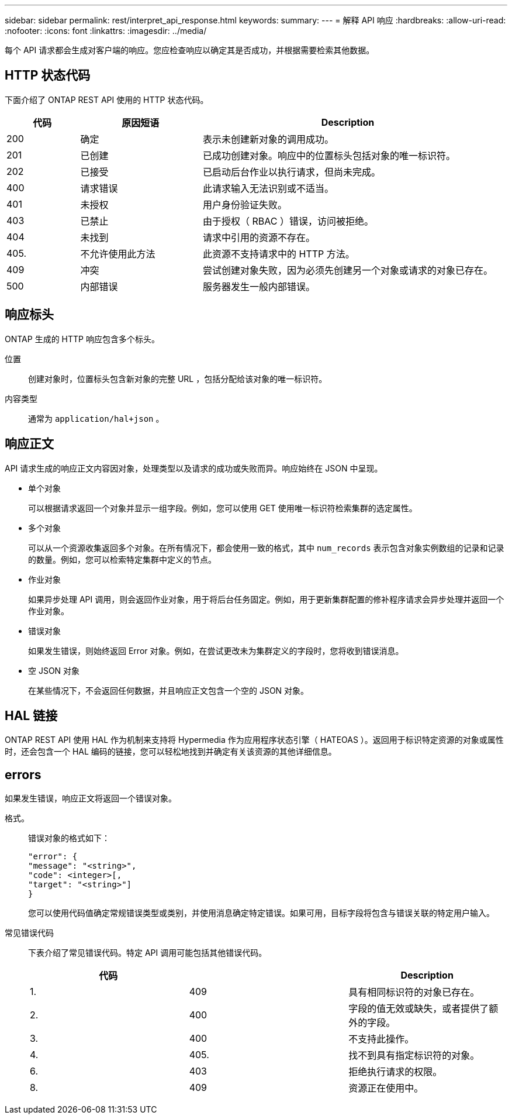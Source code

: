 ---
sidebar: sidebar 
permalink: rest/interpret_api_response.html 
keywords:  
summary:  
---
= 解释 API 响应
:hardbreaks:
:allow-uri-read: 
:nofooter: 
:icons: font
:linkattrs: 
:imagesdir: ../media/


[role="lead"]
每个 API 请求都会生成对客户端的响应。您应检查响应以确定其是否成功，并根据需要检索其他数据。



== HTTP 状态代码

下面介绍了 ONTAP REST API 使用的 HTTP 状态代码。

[cols="15,25,60"]
|===
| 代码 | 原因短语 | Description 


| 200 | 确定 | 表示未创建新对象的调用成功。 


| 201 | 已创建 | 已成功创建对象。响应中的位置标头包括对象的唯一标识符。 


| 202 | 已接受 | 已启动后台作业以执行请求，但尚未完成。 


| 400 | 请求错误 | 此请求输入无法识别或不适当。 


| 401 | 未授权 | 用户身份验证失败。 


| 403 | 已禁止 | 由于授权（ RBAC ）错误，访问被拒绝。 


| 404 | 未找到 | 请求中引用的资源不存在。 


| 405. | 不允许使用此方法 | 此资源不支持请求中的 HTTP 方法。 


| 409 | 冲突 | 尝试创建对象失败，因为必须先创建另一个对象或请求的对象已存在。 


| 500 | 内部错误 | 服务器发生一般内部错误。 
|===


== 响应标头

ONTAP 生成的 HTTP 响应包含多个标头。

位置:: 创建对象时，位置标头包含新对象的完整 URL ，包括分配给该对象的唯一标识符。
内容类型:: 通常为 `application/hal+json` 。




== 响应正文

API 请求生成的响应正文内容因对象，处理类型以及请求的成功或失败而异。响应始终在 JSON 中呈现。

* 单个对象
+
可以根据请求返回一个对象并显示一组字段。例如，您可以使用 GET 使用唯一标识符检索集群的选定属性。

* 多个对象
+
可以从一个资源收集返回多个对象。在所有情况下，都会使用一致的格式，其中 `num_records` 表示包含对象实例数组的记录和记录的数量。例如，您可以检索特定集群中定义的节点。

* 作业对象
+
如果异步处理 API 调用，则会返回作业对象，用于将后台任务固定。例如，用于更新集群配置的修补程序请求会异步处理并返回一个作业对象。

* 错误对象
+
如果发生错误，则始终返回 Error 对象。例如，在尝试更改未为集群定义的字段时，您将收到错误消息。

* 空 JSON 对象
+
在某些情况下，不会返回任何数据，并且响应正文包含一个空的 JSON 对象。





== HAL 链接

ONTAP REST API 使用 HAL 作为机制来支持将 Hypermedia 作为应用程序状态引擎（ HATEOAS ）。返回用于标识特定资源的对象或属性时，还会包含一个 HAL 编码的链接，您可以轻松地找到并确定有关该资源的其他详细信息。



== errors

如果发生错误，响应正文将返回一个错误对象。

格式。:: 错误对象的格式如下：
+
--
....
"error": {
"message": "<string>",
"code": <integer>[,
"target": "<string>"]
}
....
您可以使用代码值确定常规错误类型或类别，并使用消息确定特定错误。如果可用，目标字段将包含与错误关联的特定用户输入。

--
常见错误代码:: 下表介绍了常见错误代码。特定 API 调用可能包括其他错误代码。
+
--
|===
| 代码 |  | Description 


| 1. | 409 | 具有相同标识符的对象已存在。 


| 2. | 400 | 字段的值无效或缺失，或者提供了额外的字段。 


| 3. | 400 | 不支持此操作。 


| 4. | 405. | 找不到具有指定标识符的对象。 


| 6. | 403 | 拒绝执行请求的权限。 


| 8. | 409 | 资源正在使用中。 
|===
--


